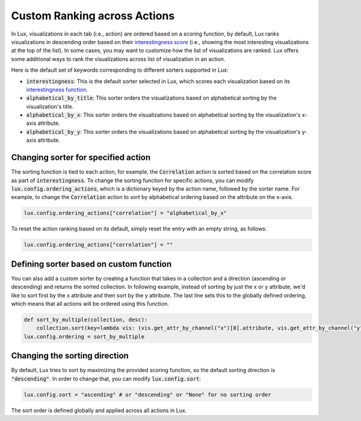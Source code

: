 ***********************************
Custom Ranking across Actions
***********************************

In Lux, visualizations in each tab (i.e., action) are ordered based on a scoring function, by default, Lux ranks visualizations in descending order based on their `interestingness score <interestingness.html>`_ (i.e., showing the most interesting visualizations at the top of the list). In some cases, you may want to customize how the list of visualizations are ranked. Lux offers some additional ways to rank the visualizations across list of visualization in an action.

Here is the default set of keywords corresponding to different sorters supported in Lux:

- :code:`interestingness`: This is the default sorter selected in Lux, which scores each visualization based on its `interestingness function <interestingness.html>`_.

- :code:`alphabetical_by_title`: This sorter orders the visualizations  based on alphabetical sorting by the visualization's title.

- :code:`alphabetical_by_x`: This sorter orders the visualizations based on alphabetical sorting by the visualization's x-axis attribute.

- :code:`alphabetical_by_y`: This sorter orders the visualizations based on alphabetical sorting by the visualization's y-axis attribute.


Changing sorter for specified action
======================================
The sorting function is tied to each action, for example, the :code:`Correlation` action is sorted based on the correlation score as part of :code:`interestingness`.
To change the sorting function for specific actions, you can modify :code:`lux.config.ordering_actions`, which is a dictionary keyed by the action name, followed by the sorter name. For example, to change the :code:`Correlation` action to sort by alphabetical ordering based on the attribute on the x-axis.

.. code-block:: python

    lux.config.ordering_actions["correlation"] = "alphabetical_by_x"

To reset the action ranking based on its default, simply reset the entry with an empty string, as follows:

.. code-block:: python

    lux.config.ordering_actions["correlation"] = ""



Defining sorter based on custom function
==============================================

You can also add a custom sorter by creating a function that takes in a collection and a direction (ascending or descending)
and returns the sorted collection.
In following example, instead of sorting by just the x or y attribute, we'd like to sort first by the x attribute and then sort by the y attribute.
The last line sets this to the globally defined ordering, which means that all actions will be ordered using this function.


.. code-block:: python

    def sort_by_multiple(collection, desc):
        collection.sort(key=lambda vis: (vis.get_attr_by_channel("x")[0].attribute, vis.get_attr_by_channel("y")[0].attribute), reverse=False)
    lux.config.ordering = sort_by_multiple


Changing the sorting direction
==============================

By default, Lux tries to sort by maximizing the provided scoring function, so the default sorting direction is :code:`"descending"`. In order to change that, you can modify :code:`lux.config.sort`:

.. code-block:: python

    lux.config.sort = "ascending" # or "descending" or "None" for no sorting order

The sort order is defined globally and applied across all actions in Lux.
